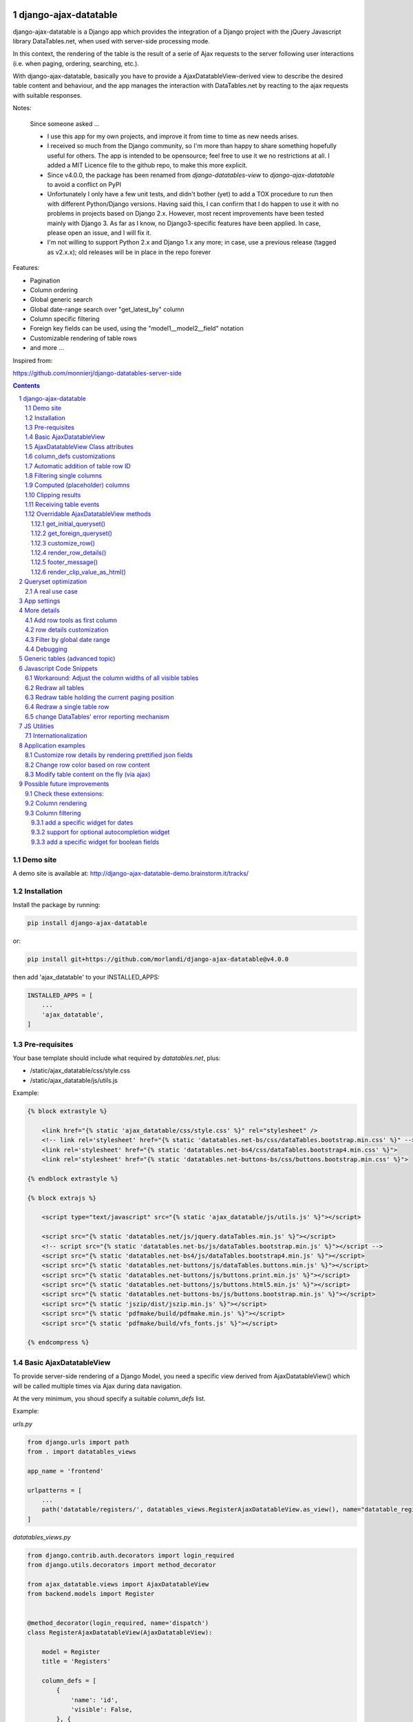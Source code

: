 
django-ajax-datatable
=====================

django-ajax-datatable is a Django app which provides the integration of a Django
project with the jQuery Javascript library DataTables.net,
when used with server-side processing mode.

In this context, the rendering of the table is the result of a serie of Ajax
requests to the server following user interactions (i.e. when paging, ordering, searching, etc.).

With django-ajax-datatable, basically you have to provide a AjaxDatatableView-derived view
to describe the desired table content and behaviour, and the app manages the interaction
with DataTables.net by reacting to the ajax requests with suitable responses.

Notes:

   Since someone asked ...

   - I use this app for my own projects, and improve it from time to time as new needs arises.

   - I received so much from the Django community, so I'm more than happy to share something hopefully useful for others.
     The app is intended to be opensource; feel free to use it we no restrictions at all.
     I added a MIT Licence file to the github repo, to make this more explicit.

   - Since v4.0.0, the package has been renamed from `django-datatables-view` to `django-ajax-datatable`
     to avoid a conflict on PyPI

   - Unfortunately I only have a few unit tests, and didn't bother (yet) to add a TOX procedure to run then with
     different Python/Django versions.
     Having said this, I can confirm that I do happen to use it with no problems in projects based on Django 2.x.
     However, most recent improvements have been tested mainly with Django 3.
     As far as I know, no Django3-specific features have been applied.
     In case, please open an issue, and I will fix it.

   - I'm not willing to support Python 2.x and Django 1.x any more; in case, use a previous release (tagged as v2.x.x);
     old releases will be in place in the repo forever

Features:

- Pagination
- Column ordering
- Global generic search
- Global date-range search over "get_latest_by" column
- Column specific filtering
- Foreign key fields can be used, using the "model1__model2__field" notation
- Customizable rendering of table rows
- and more ...

Inspired from:

https://github.com/monnierj/django-datatables-server-side

.. contents::

.. sectnum::

Demo site
---------

A demo site is available at: http://django-ajax-datatable-demo.brainstorm.it/tracks/

Installation
------------

Install the package by running:

.. code:: bash

    pip install django-ajax-datatable

or:

.. code:: bash

    pip install git+https://github.com/morlandi/django-ajax-datatable@v4.0.0

then add 'ajax_datatable' to your INSTALLED_APPS:

.. code:: bash

    INSTALLED_APPS = [
        ...
        'ajax_datatable',
    ]


Pre-requisites
--------------

Your base template should include what required by `datatables.net`, plus:

- /static/ajax_datatable/css/style.css
- /static/ajax_datatable/js/utils.js

Example:

.. code:: html

    {% block extrastyle %}

        <link href="{% static 'ajax_datatable/css/style.css' %}" rel="stylesheet" />
        <!-- link rel='stylesheet' href="{% static 'datatables.net-bs/css/dataTables.bootstrap.min.css' %}" -->
        <link rel='stylesheet' href="{% static 'datatables.net-bs4/css/dataTables.bootstrap4.min.css' %}">
        <link rel='stylesheet' href="{% static 'datatables.net-buttons-bs/css/buttons.bootstrap.min.css' %}">

    {% endblock extrastyle %}

    {% block extrajs %}

        <script type="text/javascript" src="{% static 'ajax_datatable/js/utils.js' %}"></script>

        <script src="{% static 'datatables.net/js/jquery.dataTables.min.js' %}"></script>
        <!-- script src="{% static 'datatables.net-bs/js/dataTables.bootstrap.min.js' %}"></script -->
        <script src="{% static 'datatables.net-bs4/js/dataTables.bootstrap4.min.js' %}"></script>
        <script src="{% static 'datatables.net-buttons/js/dataTables.buttons.min.js' %}"></script>
        <script src="{% static 'datatables.net-buttons/js/buttons.print.min.js' %}"></script>
        <script src="{% static 'datatables.net-buttons/js/buttons.html5.min.js' %}"></script>
        <script src="{% static 'datatables.net-buttons-bs/js/buttons.bootstrap.min.js' %}"></script>
        <script src="{% static 'jszip/dist/jszip.min.js' %}"></script>
        <script src="{% static 'pdfmake/build/pdfmake.min.js' %}"></script>
        <script src="{% static 'pdfmake/build/vfs_fonts.js' %}"></script>

    {% endcompress %}



Basic AjaxDatatableView
-----------------------

To provide server-side rendering of a Django Model, you need a specific
view derived from AjaxDatatableView() which will be called multiple times via Ajax during data navigation.

At the very minimum, you shoud specify a suitable `column_defs` list.

Example:

`urls.py`

.. code:: python

    from django.urls import path
    from . import datatables_views

    app_name = 'frontend'

    urlpatterns = [
        ...
        path('datatable/registers/', datatables_views.RegisterAjaxDatatableView.as_view(), name="datatable_registers"),
    ]


`datatables_views.py`

.. code:: python

    from django.contrib.auth.decorators import login_required
    from django.utils.decorators import method_decorator

    from ajax_datatable.views import AjaxDatatableView
    from backend.models import Register


    @method_decorator(login_required, name='dispatch')
    class RegisterAjaxDatatableView(AjaxDatatableView):

        model = Register
        title = 'Registers'

        column_defs = [
            {
                'name': 'id',
                'visible': False,
            }, {
                'name': 'created',
            }, {
                'name': 'type',
            }, {
                'name': 'address',
            }, {
                'name': 'readonly',
            }, {
                'name': 'min',
            }, {
                'name': 'max',
            }, {
                'name': 'widget_type',
            }
        ]


In the previous example, row id is included in the first column of the table,
but hidden to the user.

AjaxDatatableView will serialize the required data during table navigation;
in order to render the initial web page which should contain the table,
you need another "application" view, normally based on a template.

`Usage: (file register_list.html)`

.. code:: html

    <table id="datatable_register" width="100%" class="table table-striped table-bordered">
    </table>

    ...

    <script language="javascript">

        $(document).ready(function() {
            AjaxDatatableViewUtils.initialize_table(
                $('#datatable_register'),
                "{% url 'frontend:datatable_register' %}",
                {
                    // extra_options (example)
                    processing: false,
                    autoWidth: false,
                    full_row_select: true,
                    scrollX: false
                }, {
                    // extra_data
                    // ...
                },
            );
        });

    </script>

In the template, insert a <table> element and connect it to the DataTable machinery,
calling **AjaxDatatableViewUtils.initialize_table(element, url, extra_options={}, extra_data={})**, which will in turn
perform a first call (identified by the `action=initialize` parameter)
to render the initial table layout.

In this initial phase, the (base) view's responsibility is that of providing to DataTables
the suitable columns specifications (and other details), based on the `column_defs`
attribute specified in the (derived) view class.

Then, subsequent calls to the view will be performed to populate the table with real data.

This strategy allows the placement of one or more dynamic tables in the same page.

In simpler situations, where only one table is needed, you can use a single view
(the one derived from AjaxDatatableView); the rendered page is based on the default
template `ajax_datatable/database.html`, unless overridden.

This is the resulting table:

.. image:: screenshots/001.png


AjaxDatatableViewUtils.initialize_table() parameters are:

    element
        table element

    url
        action (remote url to be called via Ajax)

    extra_options={}
        custom options for dataTable()

    extra_data={}
        extra parameters to be sent via ajax for custom filtering


AjaxDatatableView Class attributes
----------------------------------

Required:

- model
- column_defs

Optional:

- template_name = 'ajax_datatable/datatable.html'
- initial_order = [[1, "asc"], [5, "desc"]]   # positions can also be expressed as column names: [['surname', 'asc'], ]
- length_menu = [[10, 20, 50, 100], [10, 20, 50, 100]]
- latest_by = None
- show_date_filters = None
- show_column_filters = None
- disable_queryset_optimization = False
- table_row_id_prefix = 'row-'
- table_row_id_fieldname = 'id'

or override the following methods to provide attribute values at run-time,
based on request:

.. code:: python

    def get_column_defs(self):
        return self.column_defs

    def get_initial_order(self):
        return self.initial_order

    def get_length_menu(self):
        return self.length_menu

    def get_template_name(self):
        return self.template_name

    def get_latest_by(self, request):
        """
        Override to customize based on request.

        Provides the name of the column to be used for global date range filtering.
        Return either '', a fieldname or None.

        When None is returned, in model's Meta 'get_latest_by' attributed will be used.
        """
        return self.latest_by

    def get_show_date_filters(self, request):
        """
        Override to customize based on request.

        Defines whether to use the global date range filter.
        Return either True, False or None.

        When None is returned, will'll check whether 'latest_by' is defined
        """
        return self.show_date_filters

    def get_show_column_filters(self, request):
        """
        Override to customize based on request.

        Defines whether to use the column filters.
        Return either True, False or None.

        When None is returned, check if at least one visible column in searchable.
        """
        return self.show_column_filters

    def get_table_row_id(self, request, obj):
        """
        Provides a specific ID for the table row; default: "row-ID"
        Override to customize as required.
        """
        result = ''
        if self.table_row_id_fieldname:
            try:
                result = self.table_row_id_prefix + str(getattr(obj, self.table_row_id_fieldname))
            except:
                result = ''
        return result

column_defs customizations
--------------------------

Example::

    column_defs = [{
        'name': 'currency',                 # required
        'data': None,
        'title': 'Currency',                # optional: default = field verbose_name or column name
        'visible': True,                    # optional: default = True
        'searchable': True,                 # optional: default = True if visible, False otherwise
        'orderable': True,                  # optional: default = True if visible, False otherwise
        'foreign_field': 'manager__name',   # optional: follow relation
        'placeholder': False,               # ???
        'className': 'css-class-currency',  # optional class name for cell
        'defaultContent': '<h1>test</h1>',  # ???
        'width': 300,                       # optional: controls the minimum with of each single column
        'choices': None,                    # see `Filtering single columns` below
        'initialSearchValue': None,         # see `Filtering single columns` below
        'autofilter': False,                # see `Filtering single columns` below
        'boolean': False,                   # treat calculated column as BooleanField
        'max_length': 0,                    # if > 0, clip result longer then max_length
    }, {
        ...

Notes:

    - **title**: if not supplied, the verbose name of the model column (when available)
      or **name** will be used
    - **width**: for this to be effective, you need to add **table-layout: fixed;** style
      to the HTML table, but in some situations this causes problems in the computation
      of the table columns' widths (at least in the current version 1.10.19 of Datatables.net)

Automatic addition of table row ID
----------------------------------

Starting from v3.2.0, each table row is characterized with a specific ID on each row
(tipically, the primary key value from the queryset)

.. image:: screenshots/table_row_id.png

The default behaviour is to provide the string "row-ID", where:

- "row-" is retrieved from self.table_row_id_prefix
- "ID" is retrieved from the row object, using the field with name self.table_row_id_fieldname (default: "id")

Note that, for this to work, you are required to list the field "id" in the column list (maybe hidden).

This default behaviour can be customized by either:

- replacing the values for `table_row_id_fieldname` and/or `table_row_id_prefix`, or
- overriding `def get_table_row_id(self, request, obj)`

Filtering single columns
------------------------

**DatatableView.show_column_filters** (or **DatatableView.get_show_column_filters(request)**)
defines whether to show specific filters for searchable columns as follows:

    - None (default): show if at least one visible column in searchable
    - True: always show
    - False: always hide

By default, a column filter for a searchable column is rendered as a **text input** box;
you can instead provide a **select** box using the following attributes:

choices
    - None (default) or False: no choices (use text input box)
    - True: use Model's field choices;
        + failing that, we might use "autofilter"; that is: collect the list of distinct values from db table
        + or, for **BooleanField** columns, provide (None)/Yes/No choice sequence
        + calculated columns with attribute 'boolean'=True are treated as BooleanFields
    - ((key1, value1), (key2, values), ...) : use supplied sequence of choices

autofilter
    - default = False
    - when set: if choices == True and no Model's field choices are available,
      collects distinct values from db table (much like Excel "autofilter" feature)

For the first rendering of the table:

initialSearchValue
    - optional initial value for column filter

Note that `initialSearchValue` can be a value or a callable object.
If callable it will be called every time a new object is created.

For example:

.. code:: python

    class MyAjaxDatatableView(AjaxDatatableView):

        def today():
            return datetime.datetime.now().date()

        ...

        column_defs = [
            ...
            {
                'name': 'created',
                'choices': True,
                'autofilter': True,
                'initialSearchValue': today
            },
            ...
        ]

.. image:: screenshots/column_filtering.png


Computed (placeholder) columns
------------------------------

You can insert placeholder columns in the table, and feed their content with
arbitrary HTML.

Example:

.. code:: python

    @method_decorator(login_required, name='dispatch')
    class RegisterAjaxDatatableView(AjaxDatatableView):

        model = Register
        title = _('Registers')

        column_defs = [
            {
                'name': 'id',
                'visible': False,
            }, {
                'name': 'created',
            }, {
                'name': 'dow',
                'title': 'Day of week',
                'placeholder': True,
                'searchable': False,
                'orderable': False,
                'className': 'highlighted',
            }, {
                ...
            }
        ]

        def customize_row(self, row, obj):
            days = ['monday', 'tuesday', 'wednesday', 'thyrsday', 'friday', 'saturday', 'sunday']
            if obj.created is not None:
                row['dow'] = '<b>%s</b>' % days[obj.created.weekday()]
            else:
                row['dow'] = ''
            return

.. image:: screenshots/003.png

Clipping results
----------------

Sometimes you might want to clip results up to a given maximum length, to control the column width.

This can be obtained by specifying a positive value for the `max_length` column_spec attribute.

Results will be clipped in both the column cells and in the column filter.

.. image:: screenshots/clipping_results.png

Clipped results are rendered as html text as follows:

.. code:: python

    def render_clip_value_as_html(self, long_text, short_text, is_clipped):
        """
        Given long and shor version of text, the following html representation:
            <span title="long_text">short_text[ellipsis]</span>

        To be overridden for further customisations.
        """
        return '<span title="{long_text}">{short_text}{ellipsis}</span>'.format(
            long_text=long_text,
            short_text=short_text,
            ellipsis='&hellip;' if is_clipped else ''
        )

You can customise the rendering by overriding `render_clip_value_as_html()`

Receiving table events
----------------------

The following table events are broadcasted to your custom handlers, provided
you subscribe them:

- initComplete(table)
- drawCallback(table, settings)
- rowCallback(table, row, data)
- footerCallback(table, row, data, start, end, display)

Please note the the first parameter of the callback is always the event,
and next parameters are additional data::

    .trigger('foo', [1, 2]);

    .on('foo', function(event, one, two) { ... });


More events triggers sent directly by DataTables.net are listed here:

    https://datatables.net/reference/event/

Example:

.. code :: html

    <div class="table-responsive">
        <table id="datatable" width="100%" class="table table-striped table-bordered dataTables-log">
        </table>
    </div>

    <script language="javascript">
        $(document).ready(function() {

            // Subscribe "rowCallback" event
            $('#datatable').on('rowCallback', function(event, table, row, data ) {
                //$(e.target).show();
                console.log('rowCallback(): table=%o', table);
                console.log('rowCallback(): row=%o', row);
                console.log('rowCallback(): data=%o', data);
            });

            // Initialize table
            AjaxDatatableViewUtils.initialize_table(
                $('#datatable'),
                "{% url 'frontend:object-datatable' model|app_label model|model_name %}",
                extra_option={},
                extra_data={}
            );
        });
    </script>


Overridable AjaxDatatableView methods
-------------------------------------

get_initial_queryset()
......................

Provides the queryset to work with; defaults to **self.model.objects.all()**

Example:

.. code:: python

    def get_initial_queryset(self, request=None):
        if not request.user.view_all_clients:
            queryset = request.user.related_clients.all()
        else:
            queryset = super().get_initial_queryset(request)
        return queryset

get_foreign_queryset()
......................

When collecting data for autofiltering in a "foreign_field" column, we need some data
source for doing the lookup.

The default implementation is as follows:

.. code:: python

    def get_foreign_queryset(self, request, field):
        queryset = field.model.objects.all()
        return queryset

You can override it for further reducing the resulting list.

customize_row()
...............

Called every time a new data row is required by the client, to let you further
customize cell content

Example:

.. code:: python

    def customize_row(self, row, obj):
        # 'row' is a dictionary representing the current row, and 'obj' is the current object.
        row['code'] = '<a class="client-status client-status-%s" href="%s">%s</a>' % (
            obj.status,
            reverse('frontend:client-detail', args=(obj.id,)),
            obj.code
        )
        if obj.recipe is not None:
            row['recipe'] = obj.recipe.display_as_tile() + ' ' + str(obj.recipe)
        return

render_row_details()
....................

Renders an HTML fragment to show table row content in "detailed view" fashion,
as previously explained later in the **Add row tools as first column** section.

See also: `row details customization`_

Example:

.. code:: python

    def render_row_details(self, id, request=None):
        client = self.model.objects.get(id=id)
        ...
        return render_to_string('frontend/pages/includes/client_row_details.html', {
            'client': client,
            ...
        })

footer_message()
................

You can annotate the table footer with a custom message by overridding the
following View method.

.. code:: python

    def footer_message(self, qs, params):
        """
        Overriden to append a message to the bottom of the table
        """
        return None

Example:

.. code:: python

    def footer_message(self, qs, params):
        return 'Selected rows: %d' % qs.count()

.. code:: html

    <style>
        .dataTables_wrapper .dataTables_extraFooter {
            border: 1px solid blue;
            color: blue;
            padding: 8px;
            margin-top: 8px;
            text-align: center;
        }
    </style>

.. image:: screenshots/005.png


render_clip_value_as_html()
...........................

Renders clipped results as html span tag, providing the non-clipped value as title:

.. code:: python

    def render_clip_value_as_html(self, long_text, short_text, is_clipped):
        """
        Given long and shor version of text, the following html representation:
            <span title="long_text">short_text[ellipsis]</span>

        To be overridden for further customisations.
        """
        return '<span title="{long_text}">{short_text}{ellipsis}</span>'.format(
            long_text=long_text,
            short_text=short_text,
            ellipsis='&hellip;' if is_clipped else ''
        )

Override to customise the rendering of clipped cells.

Queryset optimization
=====================

As the purpose of this module is all about querysets rendering, any chance to optimize
data extractions from the database is more then appropriate.

Starting with v2.3.0, AjaxDatatableView tries to burst performances in two ways:

1) by using `only <https://docs.djangoproject.com/en/2.2/ref/models/querysets/#only>`_ to limit the number of columns in the result set

2) by using `select_related <https://docs.djangoproject.com/en/2.2/ref/models/querysets/#only>`_ to minimize the number of queries involved

The parameters passed to only() and select_related() are inferred from `column_defs`.

Should this cause any problem, you can disable queryset optimization in two ways:

- globally: by activating the `AJAX_DATATABLE_DISABLE_QUERYSET_OPTIMIZATION` setting
- per table: by setting to True the value of the `disable_queryset_optimization` attribute


A real use case
---------------

(1) Plain queryset::

       SELECT "tasks_devicetesttask"."id",
              "tasks_devicetesttask"."description",
              "tasks_devicetesttask"."created_on",
              "tasks_devicetesttask"."created_by_id",
              "tasks_devicetesttask"."started_on",
              "tasks_devicetesttask"."completed_on",
              "tasks_devicetesttask"."job_id",
              "tasks_devicetesttask"."status",
              "tasks_devicetesttask"."mode",
              "tasks_devicetesttask"."failure_reason",
              "tasks_devicetesttask"."progress",
              "tasks_devicetesttask"."log_text",
              "tasks_devicetesttask"."author",
              "tasks_devicetesttask"."order",
              "tasks_devicetesttask"."appliance_id",
              "tasks_devicetesttask"."serial_number",
              "tasks_devicetesttask"."program_id",
              "tasks_devicetesttask"."position",
              "tasks_devicetesttask"."hidden",
              "tasks_devicetesttask"."is_duplicate",
              "tasks_devicetesttask"."notes"
       FROM "tasks_devicetesttask"
       WHERE "tasks_devicetesttask"."hidden" = FALSE
       ORDER BY "tasks_devicetesttask"."created_on" DESC

    **[sql] (233ms) 203 queries with 182 duplicates**


(2) With select_related()::

       SELECT "tasks_devicetesttask"."id",
              "tasks_devicetesttask"."description",
              "tasks_devicetesttask"."created_on",
              "tasks_devicetesttask"."created_by_id",
              "tasks_devicetesttask"."started_on",
              "tasks_devicetesttask"."completed_on",
              "tasks_devicetesttask"."job_id",
              "tasks_devicetesttask"."status",
              "tasks_devicetesttask"."mode",
              "tasks_devicetesttask"."failure_reason",
              "tasks_devicetesttask"."progress",
              "tasks_devicetesttask"."log_text",
              "tasks_devicetesttask"."author",
              "tasks_devicetesttask"."order",
              "tasks_devicetesttask"."appliance_id",
              "tasks_devicetesttask"."serial_number",
              "tasks_devicetesttask"."program_id",
              "tasks_devicetesttask"."position",
              "tasks_devicetesttask"."hidden",
              "tasks_devicetesttask"."is_duplicate",
              "tasks_devicetesttask"."notes",
              "backend_appliance"."id",
              "backend_appliance"."description",
              "backend_appliance"."hidden",
              "backend_appliance"."created",
              "backend_appliance"."created_by_id",
              "backend_appliance"."updated",
              "backend_appliance"."updated_by_id",
              "backend_appliance"."type",
              "backend_appliance"."rotation",
              "backend_appliance"."code",
              "backend_appliance"."barcode",
              "backend_appliance"."mechanical_efficiency_min",
              "backend_appliance"."mechanical_efficiency_max",
              "backend_appliance"."volumetric_efficiency_min",
              "backend_appliance"."volumetric_efficiency_max",
              "backend_appliance"."displacement",
              "backend_appliance"."speed_min",
              "backend_appliance"."speed_max",
              "backend_appliance"."pressure_min",
              "backend_appliance"."pressure_max",
              "backend_appliance"."oil_temperature_min",
              "backend_appliance"."oil_temperature_max",
              "backend_program"."id",
              "backend_program"."description",
              "backend_program"."hidden",
              "backend_program"."created",
              "backend_program"."created_by_id",
              "backend_program"."updated",
              "backend_program"."updated_by_id",
              "backend_program"."code",
              "backend_program"."start_datetime",
              "backend_program"."end_datetime",
              "backend_program"."favourite"
       FROM "tasks_devicetesttask"
       LEFT OUTER JOIN "backend_appliance" ON ("tasks_devicetesttask"."appliance_id" = "backend_appliance"."id")
       LEFT OUTER JOIN "backend_program" ON ("tasks_devicetesttask"."program_id" = "backend_program"."id")
       WHERE "tasks_devicetesttask"."hidden" = FALSE
       ORDER BY "tasks_devicetesttask"."created_on" DESC

    **[sql] (38ms) 3 queries with 0 duplicates**


(3) With select_related() and only()::

       SELECT "tasks_devicetesttask"."id",
              "tasks_devicetesttask"."started_on",
              "tasks_devicetesttask"."completed_on",
              "tasks_devicetesttask"."status",
              "tasks_devicetesttask"."failure_reason",
              "tasks_devicetesttask"."author",
              "tasks_devicetesttask"."order",
              "tasks_devicetesttask"."appliance_id",
              "tasks_devicetesttask"."serial_number",
              "tasks_devicetesttask"."program_id",
              "tasks_devicetesttask"."position",
              "backend_appliance"."id",
              "backend_appliance"."code",
              "backend_program"."id",
              "backend_program"."code"
       FROM "tasks_devicetesttask"
       LEFT OUTER JOIN "backend_appliance" ON ("tasks_devicetesttask"."appliance_id" = "backend_appliance"."id")
       LEFT OUTER JOIN "backend_program" ON ("tasks_devicetesttask"."program_id" = "backend_program"."id")
       WHERE "tasks_devicetesttask"."hidden" = FALSE
       ORDER BY "tasks_devicetesttask"."created_on" DESC

    **[sql] (19ms) 3 queries with 0 duplicates**


App settings
============

AJAX_DATATABLE_MAX_COLUMNS

    Default: 30

AJAX_DATATABLE_ENABLE_QUERYDICT_TRACING

    When True, enables debug tracing of datatables requests

    Default: False

AJAX_DATATABLE_ENABLE_QUERYSET_TRACING

    When True, enables debug tracing of resulting query

    Default: False

AJAX_DATATABLE_TEST_FILTERS

    When True, trace results for each individual filter, for debugging purposes

    Default: False

AJAX_DATATABLE_DISABLE_QUERYSET_OPTIMIZATION

    When True, all queryset optimizations are disabled

    Default: False


More details
============

Add row tools as first column
-----------------------------

You can insert **AjaxDatatableView.render_row_tools_column_def()** as the first element
in `column_defs` to obtain some tools at the beginning of each table row.

If `full_row_select=true` is specified as extra-option during table initialization,
row details can be toggled by clicking anywhere in the row.

`datatables_views.py`

.. code:: python

    from django.contrib.auth.decorators import login_required
    from django.utils.decorators import method_decorator

    from ajax_datatable.views import AjaxDatatableView
    from backend.models import Register


    @method_decorator(login_required, name='dispatch')
    class RegisterAjaxDatatableView(AjaxDatatableView):

        model = Register
        title = 'Registers'

        column_defs = [
            AjaxDatatableView.render_row_tools_column_def(),
            {
                'name': 'id',
                'visible': False,
            }, {
            ...

By default, these tools will provide an icon to show and hide a detailed view
below each table row.

The tools are rendered according to the template **ajax_datatable/row_tools.html**,
which can be overridden.

Row details are automatically collected via Ajax by calling again the views
with a specific **?action=details** parameters, and will be rendered by the
method::

    def render_row_details(self, id, request=None)

which you can further customize when needed.

The default behaviour provided by the base class if shown below:

.. image:: screenshots/002.png

row details customization
-------------------------

The default implementation of render_row_details() tries to load a template
in the following order:

- ajax_datatable/<app_label>/<model_name>/render_row_details.html
- ajax_datatable/<app_label>/render_row_details.html
- ajax_datatable/render_row_details.html

and, when found, uses it for rendering.

The template receives the following context::

    html = template.render({
        'model': self.model,
        'model_admin': self.get_model_admin(),
        'object': obj,
    }, request)

`model_admin`, when available, can be used to navigate fieldsets (if defined)
in the template, much like django's `admin/change_form.html` does.

If no template is available, a simple HTML table with all field values
is built instead.

In all cases, the resulting HTML will be wrapped in the following structure:

.. code :: html

    <tr class="details">
        <td class="details">
            <div class="row-details-wrapper" data-parent-row-id="PARENT-ROW-ID">
                ...

Filter by global date range
---------------------------

When a `latest_by` column has been specified and `show_date_filter` is active,
a global date range filtering widget is provided, based on `jquery-ui.datepicker`:

.. image:: screenshots/004a.png

The header of the column used for date filtering is decorated with the class
"latest_by"; you can use it to customize it's rendering.

You can fully replace the widget with your own by providing a custom **fn_daterange_widget_initialize()**
callback at Module's initialization, as in the following example, where we
use `bootstrap.datepicker`:

.. code:: html

    AjaxDatatableViewUtils.init({
        search_icon_html: '<i class="fa fa-search"></i>',
        language: {
        },
        fn_daterange_widget_initialize: function(table, data) {
            var wrapper = table.closest('.dataTables_wrapper');
            var toolbar = wrapper.find(".toolbar");
            toolbar.html(
                '<div class="daterange" style="float: left; margin-right: 6px;">' +
                '{% trans "From" %}: <input type="text" class="date_from" autocomplete="off">' +
                '&nbsp;&nbsp;' +
                '{% trans "To" %}: <input type="text" class="date_to" autocomplete="off">' +
                '</div>'
            );
            var date_pickers = toolbar.find('.date_from, .date_to');
            date_pickers.datepicker();
            date_pickers.on('change', function(event) {
                // Annotate table with values retrieved from date widgets
                var dt_from = toolbar.find('.date_from').data("datepicker");
                var dt_to = toolbar.find('.date_to').data("datepicker");
                table.data('date_from', dt_from ? dt_from.getFormattedDate("yyyy-mm-dd") : '');
                table.data('date_to', dt_to ? dt_to.getFormattedDate("yyyy-mm-dd") : '');
                // Redraw table
                table.api().draw();
            });
        }
    });

.. image:: screenshots/004b.png

Debugging
---------

In case of errors, Datatables.net shows an alert popup:

.. image:: screenshots/006.png

You can change it to trace the error in the browser console, insted:

.. code:: javascript

    // change DataTables' error reporting mechanism to throw a Javascript
    // error to the browser's console, rather than alerting it.
    $.fn.dataTable.ext.errMode = 'throw';

All details of Datatables.net requests can be logged to the console by activating
this setting::

    AJAX_DATATABLE_ENABLE_QUERYDICT_TRACING = True

The resulting query (before pagination) can be traced as well with::

    AJAX_DATATABLE_ENABLE_QUERYSET_TRACING = True

Debugging traces for date range filtering, column filtering or global filtering can be displayed
by activating this setting::

    AJAX_DATATABLE_TEST_FILTERS

.. image:: screenshots/007.png


Generic tables (advanced topic)
===============================

Chances are you might want to supply a standard user interface for listing
several models.

In this case, it is possible to use a generic approach and avoid code duplications,
as detailed below.

First, we supply a generic view which receives a model as parameter,
and passes it to the template used for rendering the page:

file `frontend/datatables_views.py`:

.. code:: python

    @login_required
    def object_list_view(request, model, template_name="frontend/pages/object_list.html"):
        """
        Render the page which contains the table.
        That will in turn invoke (via Ajax) object_datatable_view(), to fill the table content
        """
        return render(request, template_name, {
            'model': model,
        })

In the urlconf, link to specific models as in the example below:

file `frontend/urls.py`:

.. code:: python

    path('channel/', datatables_views.object_list_view, {'model': backend.models.Channel, }, name="channel-list"),

The template uses the `model` received in the context to display appropriate `verbose_name`
and `verbose_name_plural` attributes, and to extract `app_label` and `model_name`
as needed; unfortunately, we also had to supply some very basic helper templatetags,
as the `_meta` attribute of the model is not directly visible in this context.

.. code:: html

    {% extends 'frontend/base.html' %}
    {% load static datatables_view_tags i18n %}

    {% block breadcrumbs %}
        <li>
            <a href="{% url 'frontend:index' %}">{% trans 'Home' %}</a>
        </li>
        <li class="active">
            <strong>{{model|model_verbose_name_plural}}</strong>
        </li>
    {% endblock breadcrumbs %}

    {% block content %}

        {% testhasperm model 'view' as can_view_objects %}
        {% if not can_view_objects %}
            <h2>{% trans "Sorry, you don't have the permission to view these objects" %}</h2>
        {% else %}

            <div>
                <h5>{% trans 'All' %} {{ model|model_verbose_name_plural }}</h5>
                {% ifhasperm model 'add' %}
                    <a href="#">{% trans 'Add ...' %}</a>
                {% endifhasperm %}
            </div>
            <div class="table-responsive">
                <table id="datatable" width="100%" class="table table-striped table-bordered table-hover dataTables-example">
                </table>
            </div>

            {% ifhasperm model 'add' %}
                <a href="#">{% trans 'Add ...' %}</a>
            {% endifhasperm %}

        {% endif %}

    {% endblock content %}


    {% block extrajs %}
        <script language="javascript">

            $(document).ready(function() {
                AjaxDatatableViewUtils.initialize_table(
                    $('#datatable'),
                    "{% url 'frontend:object-datatable' model|app_label model|model_name %}",
                    extra_option={},
                    extra_data={}
                );
            });

        </script>
    {% endblock %}


app_label and model_name are just strings, and as such can be specified in an url.

The connection with the Django backend uses the following generic url::

    {% url 'frontend:object-datatable' model|app_label model|model_name %}

from `urls.py`::

    # List any Model
    path('datatable/<str:app_label>/<str:model_name>/', datatables_views.object_datatable_view, name="object-datatable"),

object_datatable_view() is a lookup helper which navigates all AjaxDatatableView-derived
classes in the module and selects the view appropriate for the specific model
in use:

file `frontend/datatables_views.py`:

.. code:: python

    import inspect

    def object_datatable_view(request, app_label, model_name):

        # List all AjaxDatatableView in this module
        datatable_views = [
            klass
            for name, klass in inspect.getmembers(sys.modules[__name__])
            if inspect.isclass(klass) and issubclass(klass, AjaxDatatableView)
        ]

        # Scan AjaxDatatableView until we find the right one
        for datatable_view in datatable_views:
            model = datatable_view.model
            if (model is not None and (model._meta.app_label, model._meta.model_name) == (app_label, model_name)):
                view = datatable_view
                break

        return view.as_view()(request)

which for this example happens to be:

.. code:: python

    @method_decorator(login_required, name='dispatch')
    class ChannelAjaxDatatableView(BaseAjaxDatatableView):

        model = Channel
        title = 'Channels'

        column_defs = [
            AjaxDatatableView.render_row_tools_column_def(),
            {
                'name': 'id',
                'visible': False,
            }, {
                'name': 'description',
            }, {
                'name': 'code',
            }
        ]

Javascript Code Snippets
========================

Workaround: Adjust the column widths of all visible tables
----------------------------------------------------------

.. code:: javascript

    setTimeout(function () {
        AjaxDatatableViewUtils.adjust_table_columns();
    }, 200);

or maybe better:

.. code:: javascript

    var table = element.DataTable({
        ...
        "initComplete": function(settings) {
            setTimeout(function () {
                AjaxDatatableViewUtils.adjust_table_columns();
            }, 200);
        }

where:

.. code:: javascript

    function adjust_table_columns() {
        // Adjust the column widths of all visible tables
        // https://datatables.net/reference/api/%24.fn.dataTable.tables()
        $.fn.dataTable
            .tables({
                visible: true,
                api: true
            })
            .columns.adjust();
    }


Redraw all tables
-----------------

.. code:: javascript

    $.fn.dataTable.tables({
        api: true
    }).draw();

Redraw table holding the current paging position
------------------------------------------------

.. code:: javascript

    table = $(element).closest('table.dataTable');
    $.ajax({
        type: 'GET',
        url: ...
    }).done(function(data, textStatus, jqXHR) {
        table.DataTable().ajax.reload(null, false);
    });

Redraw a single table row
-------------------------

TODO: THIS DOESN'T SEEM TO WORK PROPERLY 😭

.. code:: javascript

    table.DataTable().row(tr).invalidate().draw();

Example:

.. code:: javascript

    var table = $(element).closest('table.dataTable');
    var table_row_id = table.find('tr.shown').attr('id');
    $.ajax({
        type: 'POST',
        url: ...
    }).done(function(data, textStatus, jqXHR) {
        table.DataTable().ajax.reload(null, false);

        // Since we've update the record via Ajax, we need to redraw this table row
        var tr = table.find('#' + table_row_id);
        var row = table.DataTable().row(tr)
        row.invalidate().draw();

        // Hack: here we would like to enhance the updated row, by adding the 'updated' class;
        // Since a callback is not available upon draw completion,
        // let's use a timer to try later, and cross fingers
        setTimeout(function() {
            table.find('#' + table_row_id).addClass('updated');
        }, 200);
        setTimeout(function() {
            table.find('#' + table_row_id).addClass('updated');
        }, 1000);

    });

change DataTables' error reporting mechanism
--------------------------------------------

.. code:: javascript

    // change DataTables' error reporting mechanism to throw a Javascript
    // error to the browser's console, rather than alerting it.
    $.fn.dataTable.ext.errMode = 'throw';


JS Utilities
============

- AjaxDatatableViewUtils.init(options)
- AjaxDatatableViewUtils.initialize_table(element, url, extra_options={}, extra_data={})
- AjaxDatatableViewUtils.after_table_initialization(table, data, url)
- AjaxDatatableViewUtils.adjust_table_columns()
- AjaxDatatableViewUtils.redraw_all_tables()
- AjaxDatatableViewUtils.redraw_table(element)

Internationalization
--------------------

You can provide localized messages by initializing the AjaxDatatableViewUtils JS module
as follow (example in italian):

.. code:: javascript

    AjaxDatatableViewUtils.init({
        search_icon_html: '<i class="fa fa-search" style="font-size: 16px"></i>',
        language: {
            "decimal":        "",
            "emptyTable":     "Nessun dato disponibile",
            "info":           "Visualizzate da _START_ a _END_ di _TOTAL_ righe",
            "infoEmpty":      "",
            "infoFiltered":   "(filtered from _MAX_ total entries)",
            "infoPostFix":    "",
            "thousands":      ",",
            "lengthMenu":     "Visualizza _MENU_ righe per pagina",
            "loadingRecords": "Caricamento in corso ...",
            "processing":     "Elaborazione in corso ...",
            "search":         "Cerca:",
            "zeroRecords":    "Nessun record trovato",
            "paginate": {
                "first":      "Prima",
                "last":       "Ultima",
                "next":       ">>",
                "previous":   "<<"
            },
            "aria": {
                "sortAscending":  ": activate to sort column ascending",
                "sortDescending": ": activate to sort column descending"
            }
        }
    });


You can do this, for example, in your "base.html" template, and it will be in effect
for all subsequent instantiations:

.. code:: html

    <script language="javascript">
        $(document).ready(function() {
            AjaxDatatableViewUtils.init({
                ...
            });
        });
    </script>


Application examples
====================

Customize row details by rendering prettified json fields
---------------------------------------------------------

.. image:: screenshots/009.png

.. code:: python

    import jsonfield
    from ajax_datatable.views import AjaxDatatableView
    from .utils import json_prettify


    class MyAjaxDatatableView(AjaxDatatableView):

        ...

        def render_row_details(self, id, request=None):

            obj = self.model.objects.get(id=id)
            fields = [f for f in self.model._meta.get_fields() if f.concrete]
            html = '<table class="row-details">'
            for field in fields:
                value = getattr(obj, field.name)
                if isinstance(field, jsonfield.JSONField):
                    value = json_prettify(value)
                html += '<tr><td>%s</td><td>%s</td></tr>' % (field.name, value)
            html += '</table>'
            return html

where:

.. code:: python

    import json
    from pygments import highlight
    from pygments.lexers import JsonLexer
    from pygments.formatters import HtmlFormatter
    from django.utils.safestring import mark_safe


    def json_prettify_styles():
        """
        Used to generate Pygment styles (to be included in a .CSS file) as follows:
            print(json_prettify_styles())
        """
        formatter = HtmlFormatter(style='colorful')
        return formatter.get_style_defs()


    def json_prettify(json_data):
        """
        Adapted from:
        https://www.pydanny.com/pretty-formatting-json-django-admin.html
        """

        # Get the Pygments formatter
        formatter = HtmlFormatter(style='colorful')

        # Highlight the data
        json_text = highlight(
            json.dumps(json_data, indent=2),
            JsonLexer(),
            formatter
        )

        # # remove leading and trailing brances
        # json_text = json_text \
        #     .replace('<span class="p">{</span>\n', '') \
        #     .replace('<span class="p">}</span>\n', '')

        # Get the stylesheet
        #style = "<style>" + formatter.get_style_defs() + "</style>"
        style = ''

        # Safe the output
        return mark_safe(style + json_text)


Change row color based on row content
-------------------------------------

.. image:: screenshots/010.png

First, we mark the relevant info with a specific CSS class, so we can search
for it later

.. code:: html

    column_defs = [
        ...
        }, {
            'name': 'error_counter',
            'title': 'errors',
            'className': 'error_counter',
        }, {
        ...
    ]

Have a callback called after each table redraw

.. code:: javascript

    var table = element.DataTable({
        ...
    });

    table.on('draw.dt', function(event) {
        onTableDraw(event);
    });

then change the rendered table as needed

.. code:: javascript

    var onTableDraw = function (event) {

        var html_table = $(event.target);
        html_table.find('tr').each(function(index, item) {

            try {
                var row = $(item);
                text = row.children('td.error_counter').first().text();
                var error_counter = isNaN(text) ? 0 : parseInt(text);

                if (error_counter > 0) {
                    row.addClass('bold');
                }
                else {
                    row.addClass('grayed');
                }
            }
                catch(err) {
            }

        });
    }

**or use a rowCallback as follows:**

.. code:: html

    // Subscribe "rowCallback" event
    $('#datatable').on('rowCallback', function(event, table, row, data ) {
        $(row).addClass(data.read ? 'read' : 'unread');
    }

This works even if the 'read' column we're interested in is actually not visible.


Modify table content on the fly (via ajax)
------------------------------------------

.. image:: screenshots/008.png

Row details customization:

.. code:: javascript

    def render_row_details(self, id, request=None):

        obj = self.model.objects.get(id=id)
        html = '<table class="row-details">'
        html += "<tr><td>alarm status:</td><td>"
        for choice in BaseTask.ALARM_STATUS_CHOICES:
            # Lo stato corrente lo visualizziamo in grassetto
            if choice[0] == obj.alarm:
                html += '<b>%s</b>&nbsp;' % (choice[1])
            else:
                # Se non "unalarmed", mostriamo i link per cambiare lo stato
                # (tutti tranne "unalarmed")
                if obj.alarm != BaseTask.ALARM_STATUS_UNALARMED and choice[0] != BaseTask.ALARM_STATUS_UNALARMED:
                    html += '<a class="set-alarm" href="#" onclick="set_row_alarm(this, \'%s\', %d); return false">%s</a>&nbsp;' % (
                        str(obj.id),
                        choice[0],
                        choice[1]
                    )
        html += '</td></tr>'

Client-side code:

.. code:: javascript

    <script language="javascript">

        function set_row_alarm(element, task_id, value) {
            $("body").css("cursor", "wait");
            //console.log('set_row_alarm: %o %o %o', element, task_id, value);
            table = $(element).closest('table.dataTable');
            //console.log('table id: %o', table.attr('id'));

            $.ajax({
                type: 'GET',
                url: sprintf('/set_alarm/%s/%s/%d/', table.attr('id'), task_id, value),
                dataType: 'html'
            }).done(function(data, textStatus, jqXHR) {
                table.DataTable().ajax.reload(null, false);
            }).always(function( data, textStatus, jqXHR) {
                $("body").css("cursor", "default");
            });
        }

Server-side code:

.. code:: javascript

    urlpatterns = [
        ...
        path('set_alarm/<str:table_id>/<uuid:task_id>/<int:new_status>/',
            views.set_alarm,
            name="set_alarm"),
    ]

    @login_required
    def set_alarm(request, table_id, task_id, new_status):

        # Retrieve model from table id
        # Example table_id:
        #   'datatable_walletreceivetransactionstask'
        #   'datatable_walletcheckstatustask_summary'
        model_name = table_id.split('_')[1]
        model = apps.get_model('tasks', model_name)

        # Retrieve task
        task = get_object_by_uuid_or_404(model, task_id)

        # Set alarm value
        task.set_alarm(request, new_status)

        return HttpResponse('ok')

Possible future improvements
============================

Check these extensions:
-----------------------

- `Table row selection <https://datatables.net/extensions/select/>`_
- `Export table data to excel of pdf <https://datatables.net/extensions/buttons/>`_
- `Responsive table <https://datatables.net/extensions/responsive/>`_

Column rendering
----------------

- specific rendering for boolean columns


Column filtering
----------------

add a specific widget for dates
...............................

Currently, an exact match is applied; a date-range selection would be better;
references:

- https://datatables.net/plug-ins/filtering/row-based/range_dates
- https://datatables.net/extensions/select/
- https://github.com/RobinDev/jquery.dataTables.columnFilter.js?files=1

support for optional autocompletion widget
..........................................

- https://github.com/yourlabs/django-autocomplete-light
- https://github.com/crucialfelix/django-ajax-selects

add a specific widget for boolean fields
........................................

A checkbox or a select

